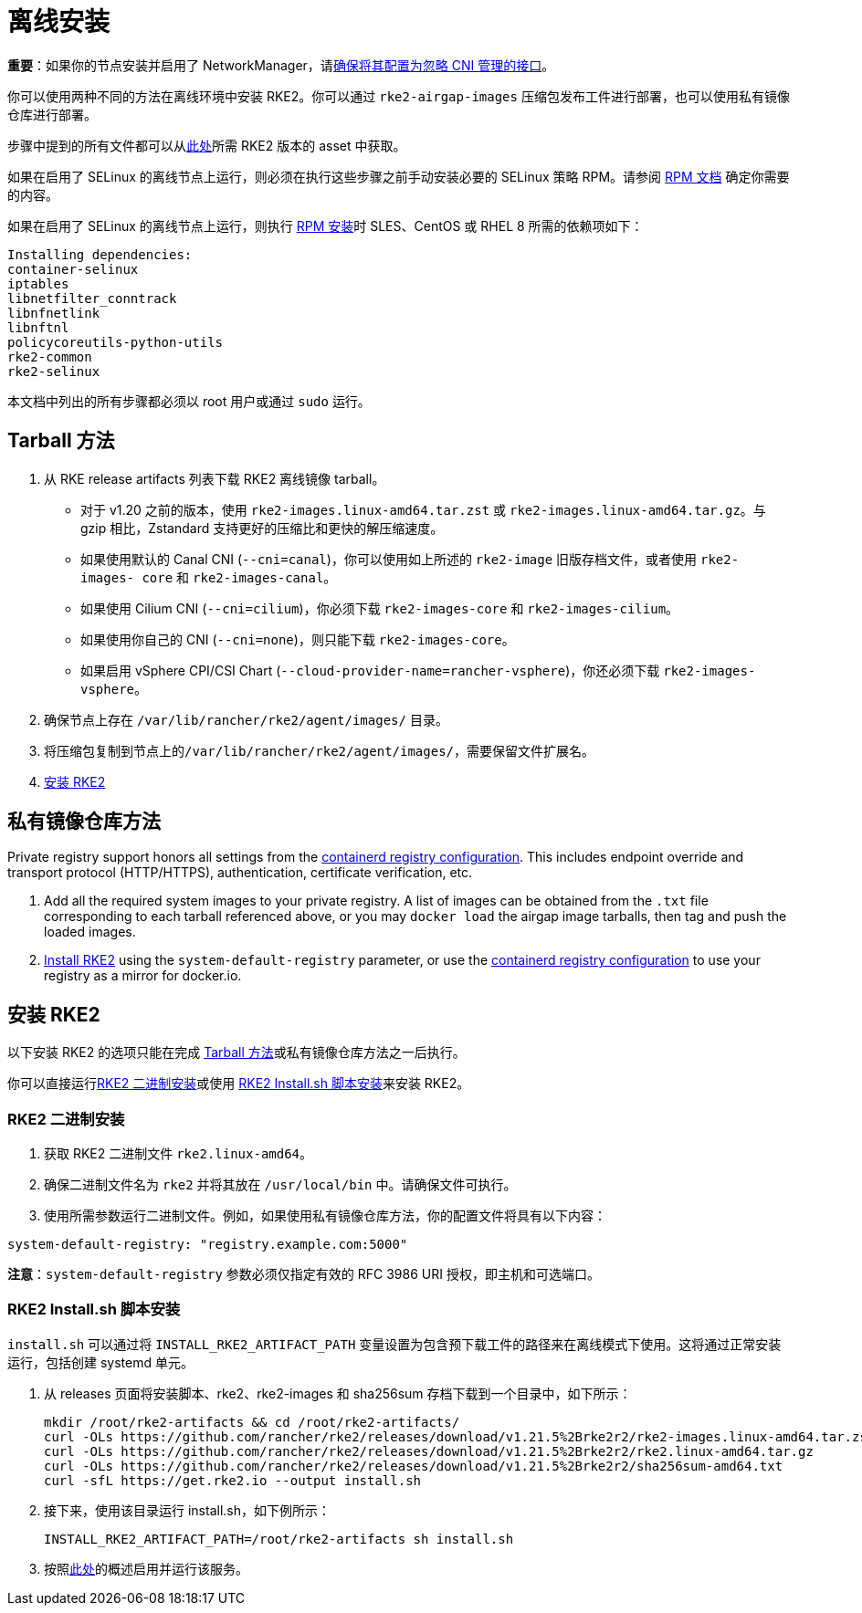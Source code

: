 = 离线安装

*重要*：如果你的节点安装并启用了 NetworkManager，请xref:../known_issues.adoc#_networkmanager[确保将其配置为忽略 CNI 管理的接口]。

你可以使用两种不同的方法在离线环境中安装 RKE2。你可以通过 `rke2-airgap-images` 压缩包发布工件进行部署，也可以使用私有镜像仓库进行部署。

步骤中提到的所有文件都可以从link:https://github.com/rancher/rke2/releases[此处]所需 RKE2 版本的 asset 中获取。

如果在启用了 SELinux 的离线节点上运行，则必须在执行这些步骤之前手动安装必要的 SELinux 策略 RPM。请参阅 xref:../install/methods.adoc#_rpm[RPM 文档] 确定你需要的内容。

如果在启用了 SELinux 的离线节点上运行，则执行 xref:../install/methods.adoc#_rpm[RPM 安装]时 SLES、CentOS 或 RHEL 8 所需的依赖项如下：

 Installing dependencies:
 container-selinux
 iptables
 libnetfilter_conntrack
 libnfnetlink
 libnftnl
 policycoreutils-python-utils
 rke2-common
 rke2-selinux

本文档中列出的所有步骤都必须以 root 用户或通过 `sudo` 运行。

== Tarball 方法

. 从 RKE release artifacts 列表下载 RKE2 离线镜像 tarball。
 ** 对于 v1.20 之前的版本，使用 `rke2-images.linux-amd64.tar.zst` 或 `rke2-images.linux-amd64.tar.gz`。与 gzip 相比，Zstandard 支持更好的压缩比和更快的解压缩速度。
 ** 如果使用默认的 Canal CNI (`--cni=canal`)，你可以使用如上所述的 `rke2-image` 旧版存档文件，或者使用 `rke2-images- core` 和 `rke2-images-canal`。
 ** 如果使用 Cilium CNI (`--cni=cilium`)，你必须下载 `rke2-images-core` 和 `rke2-images-cilium`。
 ** 如果使用你自己的 CNI (`--cni=none`)，则只能下载 `rke2-images-core`。
 ** 如果启用 vSphere CPI/CSI Chart (`--cloud-provider-name=rancher-vsphere`)，你还必须下载 `rke2-images-vsphere`。
. 确保节点上存在 `/var/lib/rancher/rke2/agent/images/` 目录。
. 将压缩包复制到节点上的``/var/lib/rancher/rke2/agent/images/``，需要保留文件扩展名。
. <<安装 RKE2>>

== 私有镜像仓库方法

Private registry support honors all settings from the xref:containerd_registry_configuration.adoc[containerd registry configuration]. This includes endpoint override and transport protocol (HTTP/HTTPS), authentication, certificate verification, etc.

. Add all the required system images to your private registry. A list of images can be obtained from the `.txt` file corresponding to each tarball referenced above, or you may `docker load` the airgap image tarballs, then tag and push the loaded images.
. <<install-rke2,Install RKE2>> using the `system-default-registry` parameter, or use the xref:containerd_registry_configuration.adoc[containerd registry configuration] to use your registry as a mirror for docker.io.

== 安装 RKE2

以下安装 RKE2 的选项只能在完成 <<Tarball 方法>>或私有镜像仓库方法之一后执行。

你可以直接运行<<RKE2 二进制安装>>或使用 <<RKE2 Install.sh 脚本安装>>来安装 RKE2。

=== RKE2 二进制安装

. 获取 RKE2 二进制文件 `rke2.linux-amd64`。
. 确保二进制文件名为 `rke2` 并将其放在 `/usr/local/bin` 中。请确保文件可执行。
. 使用所需参数运行二进制文件。例如，如果使用私有镜像仓库方法，你的配置文件将具有以下内容：

[,yaml]
----
system-default-registry: "registry.example.com:5000"
----

*注意*：`system-default-registry` 参数必须仅指定有效的 RFC 3986 URI 授权，即主机和可选端口。

=== RKE2 Install.sh 脚本安装

`install.sh` 可以通过将 `INSTALL_RKE2_ARTIFACT_PATH` 变量设置为包含预下载工件的路径来在离线模式下使用。这将通过正常安装运行，包括创建 systemd 单元。

. 从 releases 页面将安装脚本、rke2、rke2-images 和 sha256sum 存档下载到一个目录中，如下所示：
+
[,bash]
----
mkdir /root/rke2-artifacts && cd /root/rke2-artifacts/
curl -OLs https://github.com/rancher/rke2/releases/download/v1.21.5%2Brke2r2/rke2-images.linux-amd64.tar.zst
curl -OLs https://github.com/rancher/rke2/releases/download/v1.21.5%2Brke2r2/rke2.linux-amd64.tar.gz
curl -OLs https://github.com/rancher/rke2/releases/download/v1.21.5%2Brke2r2/sha256sum-amd64.txt
curl -sfL https://get.rke2.io --output install.sh
----

. 接下来，使用该目录运行 install.sh，如下例所示：
+
[,bash]
----
INSTALL_RKE2_ARTIFACT_PATH=/root/rke2-artifacts sh install.sh
----

. 按照xref:./quickstart.adoc#_2_启用_rke2_server_服务[此处]的概述启用并运行该服务。
